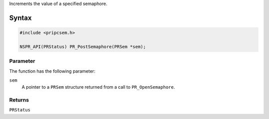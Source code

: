 Increments the value of a specified semaphore.

.. _Syntax:

Syntax
------

.. code:: eval

   #include <pripcsem.h>

   NSPR_API(PRStatus) PR_PostSemaphore(PRSem *sem);

.. _Parameter:

Parameter
~~~~~~~~~

The function has the following parameter:

``sem``
   A pointer to a ``PRSem`` structure returned from a call to
   ``PR_OpenSemaphore``.

.. _Returns:

Returns
~~~~~~~

``PRStatus``
